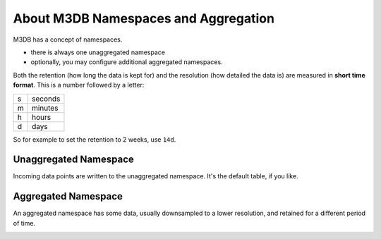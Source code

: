 About M3DB Namespaces and Aggregation
=====================================

M3DB has a concept of namespaces.

* there is always one unaggregated namespace

* optionally, you may configure additional aggregated namespaces.

Both the retention (how long the data is kept for) and the resolution (how detailed the data is) are measured in **short time format**. This is a number followed by a letter:

.. list-table::

    * - s
      - seconds
    * - m
      - minutes
    * - h
      - hours
    * - d
      - days

So for example to set the retention to 2 weeks, use ``14d``.

Unaggregated Namespace
----------------------

Incoming data points are written to the unaggregated namespace. It's the default table, if you like.

Aggregated Namespace
--------------------

An aggregated namespace has some data, usually downsampled to a lower resolution, and retained for a different period of time.

.. image:: /images/products/m3db/configure-namespace.png
    :alt: Namespace configuration screenshot, showing the namespace name, retention and resolution fields
